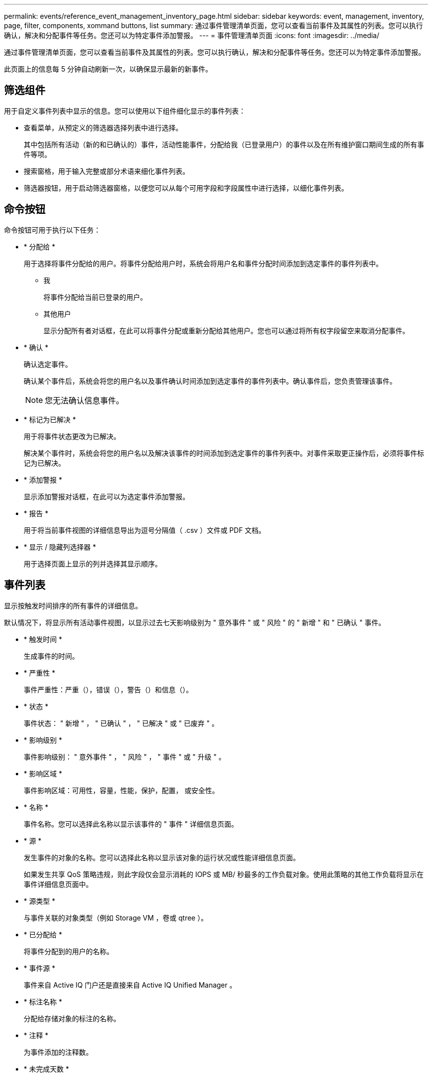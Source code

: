 ---
permalink: events/reference_event_management_inventory_page.html 
sidebar: sidebar 
keywords: event, management, inventory, page, filter, components, xommand buttons, list 
summary: 通过事件管理清单页面，您可以查看当前事件及其属性的列表。您可以执行确认，解决和分配事件等任务。您还可以为特定事件添加警报。 
---
= 事件管理清单页面
:icons: font
:imagesdir: ../media/


[role="lead"]
通过事件管理清单页面，您可以查看当前事件及其属性的列表。您可以执行确认，解决和分配事件等任务。您还可以为特定事件添加警报。

此页面上的信息每 5 分钟自动刷新一次，以确保显示最新的新事件。



== 筛选组件

用于自定义事件列表中显示的信息。您可以使用以下组件细化显示的事件列表：

* 查看菜单，从预定义的筛选器选择列表中进行选择。
+
其中包括所有活动（新的和已确认的）事件，活动性能事件，分配给我（已登录用户）的事件以及在所有维护窗口期间生成的所有事件等项。

* 搜索窗格，用于输入完整或部分术语来细化事件列表。
* 筛选器按钮，用于启动筛选器窗格，以便您可以从每个可用字段和字段属性中进行选择，以细化事件列表。




== 命令按钮

命令按钮可用于执行以下任务：

* * 分配给 *
+
用于选择将事件分配给的用户。将事件分配给用户时，系统会将用户名和事件分配时间添加到选定事件的事件列表中。

+
** 我
+
将事件分配给当前已登录的用户。

** 其他用户
+
显示分配所有者对话框，在此可以将事件分配或重新分配给其他用户。您也可以通过将所有权字段留空来取消分配事件。



* * 确认 *
+
确认选定事件。

+
确认某个事件后，系统会将您的用户名以及事件确认时间添加到选定事件的事件列表中。确认事件后，您负责管理该事件。

+
[NOTE]
====
您无法确认信息事件。

====
* * 标记为已解决 *
+
用于将事件状态更改为已解决。

+
解决某个事件时，系统会将您的用户名以及解决该事件的时间添加到选定事件的事件列表中。对事件采取更正操作后，必须将事件标记为已解决。

* * 添加警报 *
+
显示添加警报对话框，在此可以为选定事件添加警报。

* * 报告 *
+
用于将当前事件视图的详细信息导出为逗号分隔值（ .csv ）文件或 PDF 文档。

* * 显示 / 隐藏列选择器 *
+
用于选择页面上显示的列并选择其显示顺序。





== 事件列表

显示按触发时间排序的所有事件的详细信息。

默认情况下，将显示所有活动事件视图，以显示过去七天影响级别为 " 意外事件 " 或 " 风险 " 的 " 新增 " 和 " 已确认 " 事件。

* * 触发时间 *
+
生成事件的时间。

* * 严重性 *
+
事件严重性：严重（image:../media/sev_critical_um60.png[""]），错误（image:../media/sev_error_um60.png[""]），警告（image:../media/sev_warning_um60.png[""]）和信息（image:../media/sev_information_um60.gif[""]）。

* * 状态 *
+
事件状态： " 新增 " ， " 已确认 " ， " 已解决 " 或 " 已废弃 " 。

* * 影响级别 *
+
事件影响级别： " 意外事件 " ， " 风险 " ， " 事件 " 或 " 升级 " 。

* * 影响区域 *
+
事件影响区域：可用性，容量，性能，保护，配置， 或安全性。

* * 名称 *
+
事件名称。您可以选择此名称以显示该事件的 " 事件 " 详细信息页面。

* * 源 *
+
发生事件的对象的名称。您可以选择此名称以显示该对象的运行状况或性能详细信息页面。

+
如果发生共享 QoS 策略违规，则此字段仅会显示消耗的 IOPS 或 MB/ 秒最多的工作负载对象。使用此策略的其他工作负载将显示在事件详细信息页面中。

* * 源类型 *
+
与事件关联的对象类型（例如 Storage VM ，卷或 qtree ）。

* * 已分配给 *
+
将事件分配到的用户的名称。

* * 事件源 *
+
事件来自 Active IQ 门户还是直接来自 Active IQ Unified Manager 。

* * 标注名称 *
+
分配给存储对象的标注的名称。

* * 注释 *
+
为事件添加的注释数。

* * 未完成天数 *
+
自事件最初生成以来的天数。

* * 分配时间 *
+
自事件分配给用户以来经过的时间。如果经过的时间超过一周，则会显示将事件分配给用户的时间戳。

* * 确认者 *
+
确认事件的用户的名称。如果事件未确认，则此字段为空。

* * 确认时间 *
+
自事件确认以来经过的时间。如果经过的时间超过一周，则会显示确认事件的时间戳。

* * 解决者 *
+
解决此事件的用户的名称。如果事件未解决，则此字段为空。

* * 解决时间 *
+
自事件解决以来经过的时间。如果经过的时间超过一周，则会显示解决事件的时间戳。

* * 已废弃时间 *
+
事件状态变为 " 已废弃 " 的时间。


